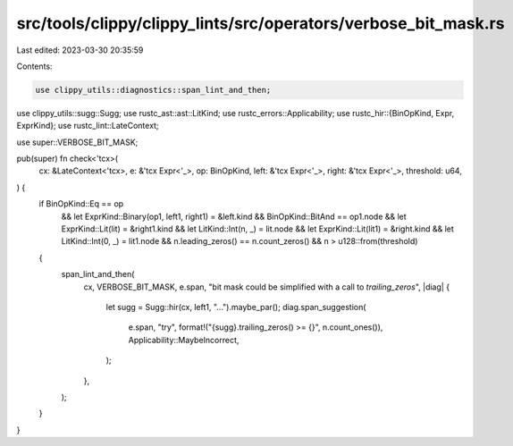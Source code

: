 src/tools/clippy/clippy_lints/src/operators/verbose_bit_mask.rs
===============================================================

Last edited: 2023-03-30 20:35:59

Contents:

.. code-block:: rs

    use clippy_utils::diagnostics::span_lint_and_then;
use clippy_utils::sugg::Sugg;
use rustc_ast::ast::LitKind;
use rustc_errors::Applicability;
use rustc_hir::{BinOpKind, Expr, ExprKind};
use rustc_lint::LateContext;

use super::VERBOSE_BIT_MASK;

pub(super) fn check<'tcx>(
    cx: &LateContext<'tcx>,
    e: &'tcx Expr<'_>,
    op: BinOpKind,
    left: &'tcx Expr<'_>,
    right: &'tcx Expr<'_>,
    threshold: u64,
) {
    if BinOpKind::Eq == op
        && let ExprKind::Binary(op1, left1, right1) = &left.kind
        && BinOpKind::BitAnd == op1.node
        && let ExprKind::Lit(lit) = &right1.kind
        && let LitKind::Int(n, _) = lit.node
        && let ExprKind::Lit(lit1) = &right.kind
        && let LitKind::Int(0, _) = lit1.node
        && n.leading_zeros() == n.count_zeros()
        && n > u128::from(threshold)
    {
        span_lint_and_then(
            cx,
            VERBOSE_BIT_MASK,
            e.span,
            "bit mask could be simplified with a call to `trailing_zeros`",
            |diag| {
                let sugg = Sugg::hir(cx, left1, "...").maybe_par();
                diag.span_suggestion(
                    e.span,
                    "try",
                    format!("{sugg}.trailing_zeros() >= {}", n.count_ones()),
                    Applicability::MaybeIncorrect,
                );
            },
        );
    }
}


